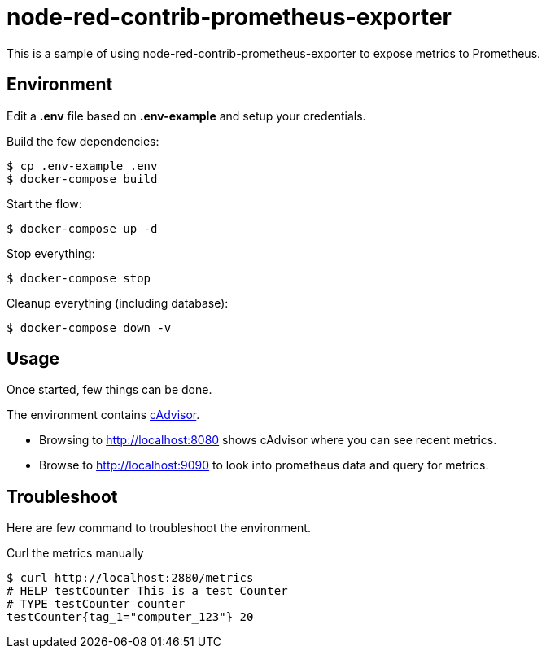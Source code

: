 = node-red-contrib-prometheus-exporter

This is a sample of using node-red-contrib-prometheus-exporter to expose metrics to Prometheus.

// image:node-red-contrib-prometheus-exporter.png[]

== Environment

Edit a *.env* file based on *.env-example* and setup your credentials.

Build the few dependencies:

    $ cp .env-example .env
    $ docker-compose build

Start the flow:

    $ docker-compose up -d

Stop everything:

    $ docker-compose stop

Cleanup everything (including database):

    $ docker-compose down -v

== Usage

Once started, few things can be done.

The environment contains link:https://prometheus.io/docs/guides/cadvisor/[cAdvisor].

* Browsing to link:http://localhost:8080[] shows cAdvisor where you can see recent metrics.
* Browse to link:http://localhost:9090[] to look into prometheus data and query for metrics.


== Troubleshoot

Here are few command to troubleshoot the environment.

.Curl the metrics manually
[source,bash]
----
$ curl http://localhost:2880/metrics
# HELP testCounter This is a test Counter
# TYPE testCounter counter
testCounter{tag_1="computer_123"} 20
----


